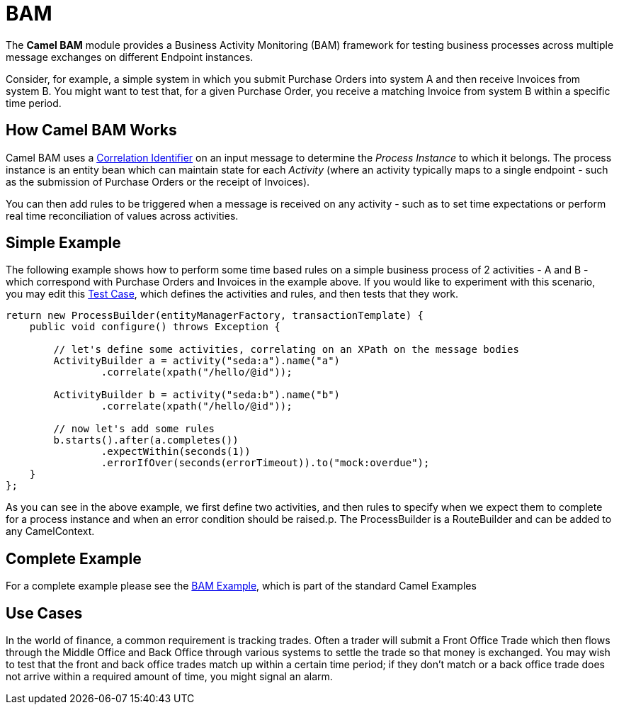 [[bam-component]]
= BAM Component (deprecated)
:docTitle: BAM
:artifactId: camel-bam
:description: Business Activity Monitoring
:since: 1.0
:deprecated: *deprecated*

The *Camel BAM* module provides a Business Activity Monitoring (BAM)
framework for testing business processes across multiple message
exchanges on different Endpoint instances.

Consider, for example, a simple system in which you submit Purchase
Orders into system A and then receive Invoices from system B. You might
want to test that, for a given Purchase Order, you receive a matching
Invoice from system B within a specific time period.

[[BAM-HowCamelBAMWorks]]
== How Camel BAM Works

Camel BAM uses a xref:{eip-vc}:eips:correlation-identifier.adoc[Correlation
Identifier] on an input message to determine the _Process Instance_ to
which it belongs. The process instance is an entity bean which can
maintain state for each _Activity_ (where an activity typically maps to
a single endpoint - such as the submission of Purchase Orders or the
receipt of Invoices).

You can then add rules to be triggered when a message is received on any
activity - such as to set time expectations or perform real time
reconciliation of values across activities.

[[BAM-SimpleExample]]
== Simple Example

The following example shows how to perform some time based rules on a
simple business process of 2 activities - A and B - which correspond
with Purchase Orders and Invoices in the example above. If you would
like to experiment with this scenario, you may edit this
http://svn.apache.org/repos/asf/camel/trunk/components/camel-bam/src/test/java/org/apache/camel/bam/BamRouteTest.java[Test
Case], which defines the activities and rules, and then tests that they
work.

[source,java]
-------------------------------------------------
return new ProcessBuilder(entityManagerFactory, transactionTemplate) {
    public void configure() throws Exception {
 
        // let's define some activities, correlating on an XPath on the message bodies
        ActivityBuilder a = activity("seda:a").name("a")
                .correlate(xpath("/hello/@id"));
 
        ActivityBuilder b = activity("seda:b").name("b")
                .correlate(xpath("/hello/@id"));
 
        // now let's add some rules
        b.starts().after(a.completes())
                .expectWithin(seconds(1))
                .errorIfOver(seconds(errorTimeout)).to("mock:overdue");
    }
};
-------------------------------------------------

As you can see in the above example, we first define two activities, and
then rules to specify when we expect them to complete for a process
instance and when an error condition should be raised.p. The
ProcessBuilder is a RouteBuilder and can be
added to any CamelContext.

[[BAM-CompleteExample]]
== Complete Example

For a complete example please see the xref:bam-example.adoc[BAM
Example], which is part of the standard Camel
Examples

[[BAM-UseCases]]
== Use Cases

In the world of finance, a common requirement is tracking trades. Often
a trader will submit a Front Office Trade which then flows through the
Middle Office and Back Office through various systems to settle the
trade so that money is exchanged. You may wish to test that the front
and back office trades match up within a certain time period; if they
don't match or a back office trade does not arrive within a required
amount of time, you might signal an alarm.
